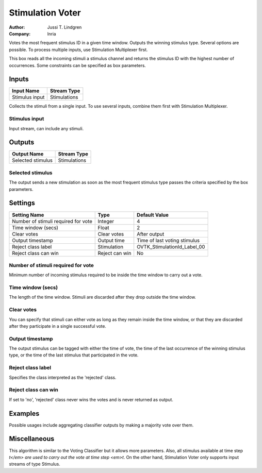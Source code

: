 .. _Doc_BoxAlgorithm_StimulationVoter:

Stimulation Voter
=================

.. container:: attribution

   :Author:
      Jussi T. Lindgren
   :Company:
      Inria

.. image:: images/Doc_BoxAlgorithm_StimulationVoter.png

Votes the most frequent stimulus ID in a given time window. Outputs the winning stimulus type. Several options are possible. To process multiple inputs, use Stimulation Multiplexer first.

This box reads all the incoming stimuli a stimulus channel and returns the stimulus ID with the highest number of occurrences. Some constraints can be specified as box parameters.

Inputs
------

.. csv-table::
   :header: "Input Name", "Stream Type"

   "Stimulus input", "Stimulations"

Collects the stimuli from a single input. To use several inputs, combine them first with Stimulation Multiplexer. 

Stimulus input
~~~~~~~~~~~~~~

Input stream, can include any stimuli.

Outputs
-------

.. csv-table::
   :header: "Output Name", "Stream Type"

   "Selected stimulus", "Stimulations"

Selected stimulus
~~~~~~~~~~~~~~~~~

The output sends a new stimulation as soon as the most frequent stimulus type passes the criteria specified by the box parameters.

.. _Doc_BoxAlgorithm_StimulationVoter_Settings:

Settings
--------

.. csv-table::
   :header: "Setting Name", "Type", "Default Value"

   "Number of stimuli required for vote", "Integer", "4"
   "Time window (secs)", "Float", "2"
   "Clear votes", "Clear votes", "After output"
   "Output timestamp", "Output time", "Time of last voting stimulus"
   "Reject class label", "Stimulation", "OVTK_StimulationId_Label_00"
   "Reject class can win", "Reject can win", "No"

Number of stimuli required for vote
~~~~~~~~~~~~~~~~~~~~~~~~~~~~~~~~~~~

Minimum number of incoming stimulus required to be inside the time window to carry out a vote.

Time window (secs)
~~~~~~~~~~~~~~~~~~

The length of the time window. Stimuli are discarded after they drop outside the time window.

Clear votes
~~~~~~~~~~~

You can specify that stimuli can either vote as long as they remain inside the time window,
or that they are discarded after they participate in a single successful vote.

Output timestamp
~~~~~~~~~~~~~~~~

The output stimulus can be tagged with either the time of vote, the time of the last occurrence of the winning stimulus type, or the time of the last stimulus that participated in the vote.

Reject class label
~~~~~~~~~~~~~~~~~~

Specifies the class interpreted as the 'rejected' class.

Reject class can win
~~~~~~~~~~~~~~~~~~~~

If set to 'no', 'rejected' class never wins the votes and is never returned as output.

.. _Doc_BoxAlgorithm_StimulationVoter_Examples:

Examples
--------

Possible usages include aggregating classifier outputs by making a majority vote over them.

.. _Doc_BoxAlgorithm_StimulationVoter_Miscellaneous:

Miscellaneous
-------------

This algorithm is similar to the Voting Classifier but it allows more parameters. Also, all stimulus available at time step *t</em> are used to carry out the vote at time step <em>t*. On the other hand, Stimulation Voter only supports input streams of type Stimulus.

